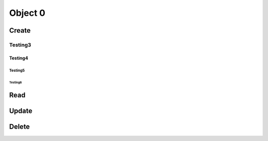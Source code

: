 ********
Object 0
********

Create
======

Testing3
--------

Testing4
^^^^^^^^

Testing5
""""""""

Testing6
++++++++

Read
====

Update
======

Delete
======
